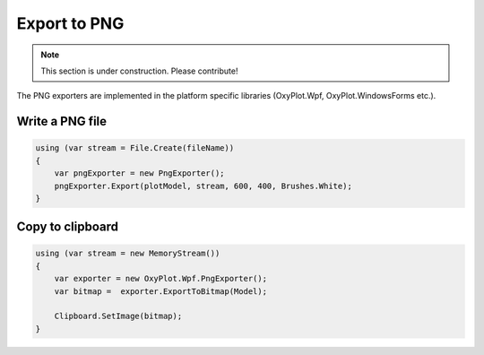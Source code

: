 =============
Export to PNG
=============

.. note:: This section is under construction. Please contribute!

The PNG exporters are implemented in the platform specific libraries (OxyPlot.Wpf, OxyPlot.WindowsForms etc.).


Write a PNG file
----------------

.. code:: csharp

    using (var stream = File.Create(fileName))
    {
        var pngExporter = new PngExporter();
        pngExporter.Export(plotModel, stream, 600, 400, Brushes.White);
    }


Copy to clipboard
-----------------

.. code:: csharp

    using (var stream = new MemoryStream())
    {
        var exporter = new OxyPlot.Wpf.PngExporter();
        var bitmap =  exporter.ExportToBitmap(Model);

        Clipboard.SetImage(bitmap);
    }
